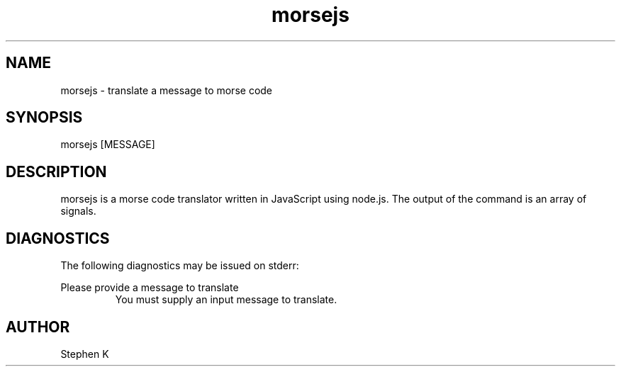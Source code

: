 .\" Manpage for morsejs.
.\" Contact zero298@gmail.com to correct anything.
.TH morsejs 1 "19 Jan 2016" "0.1.0" "morsejs man page"
.SH NAME
morsejs \- translate a message to morse code
.SH SYNOPSIS
morsejs [MESSAGE]
.SH DESCRIPTION
morsejs is a morse code translator written in JavaScript using node.js.  The output of the command is an array of signals.
.SH DIAGNOSTICS
The following diagnostics may be issued on stderr:

Please provide a message to translate
.RS
You must supply an input message to translate.
.SH AUTHOR
Stephen K